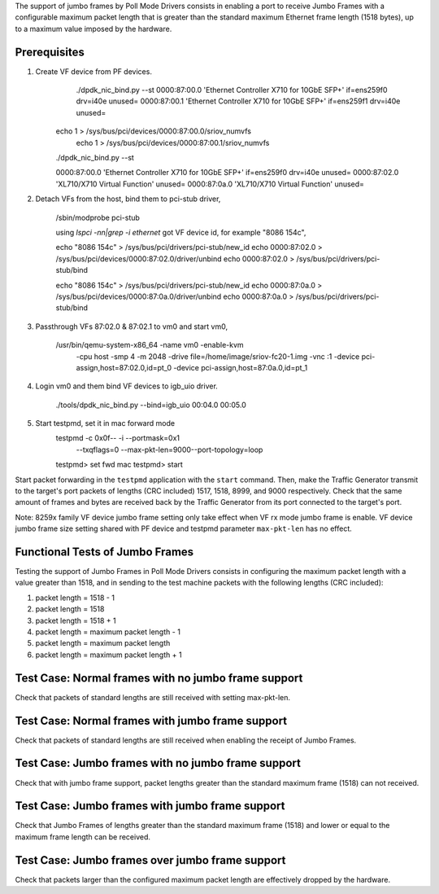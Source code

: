 .. Copyright (c) <2015>, Intel Corporation
      All rights reserved.

   Redistribution and use in source and binary forms, with or without
   modification, are permitted provided that the following conditions
   are met:

   - Redistributions of source code must retain the above copyright
     notice, this list of conditions and the following disclaimer.

   - Redistributions in binary form must reproduce the above copyright
     notice, this list of conditions and the following disclaimer in
     the documentation and/or other materials provided with the
     distribution.

   - Neither the name of Intel Corporation nor the names of its
     contributors may be used to endorse or promote products derived
     from this software without specific prior written permission.

   THIS SOFTWARE IS PROVIDED BY THE COPYRIGHT HOLDERS AND CONTRIBUTORS
   "AS IS" AND ANY EXPRESS OR IMPLIED WARRANTIES, INCLUDING, BUT NOT
   LIMITED TO, THE IMPLIED WARRANTIES OF MERCHANTABILITY AND FITNESS
   FOR A PARTICULAR PURPOSE ARE DISCLAIMED. IN NO EVENT SHALL THE
   COPYRIGHT OWNER OR CONTRIBUTORS BE LIABLE FOR ANY DIRECT, INDIRECT,
   INCIDENTAL, SPECIAL, EXEMPLARY, OR CONSEQUENTIAL DAMAGES
   (INCLUDING, BUT NOT LIMITED TO, PROCUREMENT OF SUBSTITUTE GOODS OR
   SERVICES; LOSS OF USE, DATA, OR PROFITS; OR BUSINESS INTERRUPTION)
   HOWEVER CAUSED AND ON ANY THEORY OF LIABILITY, WHETHER IN CONTRACT,
   STRICT LIABILITY, OR TORT (INCLUDING NEGLIGENCE OR OTHERWISE)
   ARISING IN ANY WAY OUT OF THE USE OF THIS SOFTWARE, EVEN IF ADVISED
   OF THE POSSIBILITY OF SUCH DAMAGE.

 

The support of jumbo frames by Poll Mode Drivers consists in enabling a port
to receive Jumbo Frames with a configurable maximum packet length that is
greater than the standard maximum Ethernet frame length (1518 bytes), up to
a maximum value imposed by the hardware.


Prerequisites
=============
1. Create VF device from PF devices.
	./dpdk_nic_bind.py --st
	0000:87:00.0 'Ethernet Controller X710 for 10GbE SFP+' if=ens259f0 drv=i40e unused=
	0000:87:00.1 'Ethernet Controller X710 for 10GbE SFP+' if=ens259f1 drv=i40e unused=

    echo 1 > /sys/bus/pci/devices/0000\:87\:00.0/sriov_numvfs
	echo 1 > /sys/bus/pci/devices/0000\:87\:00.1/sriov_numvfs

    ./dpdk_nic_bind.py --st

    0000:87:00.0 'Ethernet Controller X710 for 10GbE SFP+' if=ens259f0 drv=i40e unused=
    0000:87:02.0 'XL710/X710 Virtual Function' unused=
    0000:87:0a.0 'XL710/X710 Virtual Function' unused=

2. Detach VFs from the host, bind them to pci-stub driver,

	/sbin/modprobe pci-stub

	using `lspci -nn|grep -i ethernet` got VF device id, for example "8086 154c",

	echo "8086 154c" > /sys/bus/pci/drivers/pci-stub/new_id
	echo 0000:87:02.0 > /sys/bus/pci/devices/0000:87:02.0/driver/unbind
	echo 0000:87:02.0 > /sys/bus/pci/drivers/pci-stub/bind

	echo "8086 154c" > /sys/bus/pci/drivers/pci-stub/new_id
	echo 0000:87:0a.0 > /sys/bus/pci/devices/0000:87:0a.0/driver/unbind
	echo 0000:87:0a.0 > /sys/bus/pci/drivers/pci-stub/bind

3. Passthrough VFs 87:02.0 & 87:02.1 to vm0 and start vm0,

    /usr/bin/qemu-system-x86_64  -name vm0 -enable-kvm \
	-cpu host -smp 4 -m 2048 -drive file=/home/image/sriov-fc20-1.img -vnc :1 \
	-device pci-assign,host=87:02.0,id=pt_0 \
	-device pci-assign,host=87:0a.0,id=pt_1

4. Login vm0 and them bind VF devices to igb_uio driver.

	./tools/dpdk_nic_bind.py --bind=igb_uio 00:04.0 00:05.0

5. Start testpmd, set it in mac forward mode
	testpmd -c 0x0f-- -i --portmask=0x1 \
	  --txqflags=0 --max-pkt-len=9000--port-topology=loop
	testpmd> set fwd mac
	testpmd> start

Start packet forwarding in the ``testpmd`` application with the ``start``
command. Then, make the Traffic Generator transmit to the target's port
packets of lengths (CRC included) 1517, 1518, 8999, and 9000 respectively.
Check that the same amount of frames and bytes are received back by the
Traffic Generator from its port connected to the target's port.

Note: 8259x family VF device jumbo frame setting only take effect when
VF rx mode jumbo frame is enable. VF device jumbo frame size setting shared
with PF device and testpmd parameter ``max-pkt-len`` has no effect.

Functional Tests of Jumbo Frames
================================

Testing the support of Jumbo Frames in Poll Mode Drivers consists in
configuring the maximum packet length with a value greater than 1518, and in
sending to the test machine packets with the following lengths (CRC included):

#. packet length = 1518 - 1

#. packet length = 1518

#. packet length = 1518 + 1

#. packet length = maximum packet length - 1

#. packet length = maximum packet length

#. packet length = maximum packet length + 1


Test Case: Normal frames with no jumbo frame support
====================================================
Check that packets of standard lengths are still received with setting
max-pkt-len.

Test Case: Normal frames with jumbo frame support
=================================================
Check that packets of standard lengths are still received when enabling the
receipt of Jumbo Frames.

Test Case: Jumbo frames with no jumbo frame support
====================================================
Check that with jumbo frame support, packet lengths greater than the standard
maximum frame (1518) can not received.

Test Case: Jumbo frames with jumbo frame support
================================================
Check that Jumbo Frames of lengths greater than the standard maximum frame
(1518) and lower or equal to the maximum frame length can be received.

Test Case: Jumbo frames over jumbo frame support
================================================
Check that packets larger than the configured maximum packet length are
effectively dropped by the hardware.
